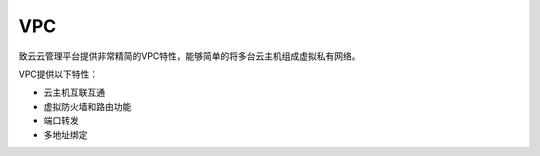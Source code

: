 ..	vpc	.


---
VPC
---

致云云管理平台提供非常精简的VPC特性，能够简单的将多台云主机组成虚拟私有网络。


..	image::	images/20_vpc_overview.png


VPC提供以下特性：

-   云主机互联互通

-   虚拟防火墙和路由功能

-   端口转发

-   多地址绑定
